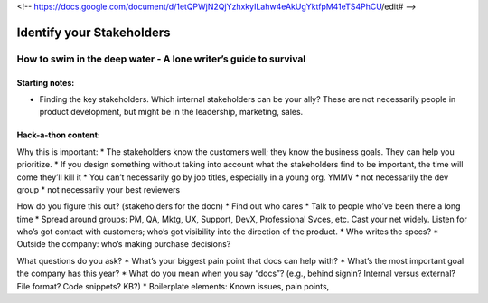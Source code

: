 <!-- https://docs.google.com/document/d/1etQPWjN2QjYzhxkyILahw4eAkUgYktfpM41eTS4PhCU/edit# -->

**************************
Identify your Stakeholders
**************************

=================================================================
How to swim in the deep water - A lone writer’s guide to survival
=================================================================

Starting notes:
---------------

* Finding the key stakeholders. Which internal stakeholders can be your ally?  These are not necessarily people in product development, but might be in the leadership, marketing, sales.

Hack-a-thon content:
--------------------

Why this is important:
* The stakeholders know the customers well; they know the business goals. They can help you prioritize.
* If you design something without taking into account what the stakeholders find to be important, the time will come they’ll kill it
* You can’t necessarily go by job titles, especially in a young org. YMMV
* not necessarily the dev group
* not necessarily your best reviewers

How do you figure this out? (stakeholders for the docn)
* Find out who cares
* Talk to people who’ve been there a long time
* Spread around groups: PM, QA, Mktg, UX, Support, DevX, Professional Svces, etc. Cast your net widely. Listen for who’s got contact with customers; who’s got visibility into the direction of the product.
* Who writes the specs?
* Outside the company: who’s making purchase decisions?

What questions do you ask?
* What’s your biggest pain point that docs can help with?
* What’s the most important goal the company has this year?
* What do you mean when you say “docs”? (e.g., behind signin? Internal versus external? File format? Code snippets? KB?)
* Boilerplate elements: Known issues, pain points, 
